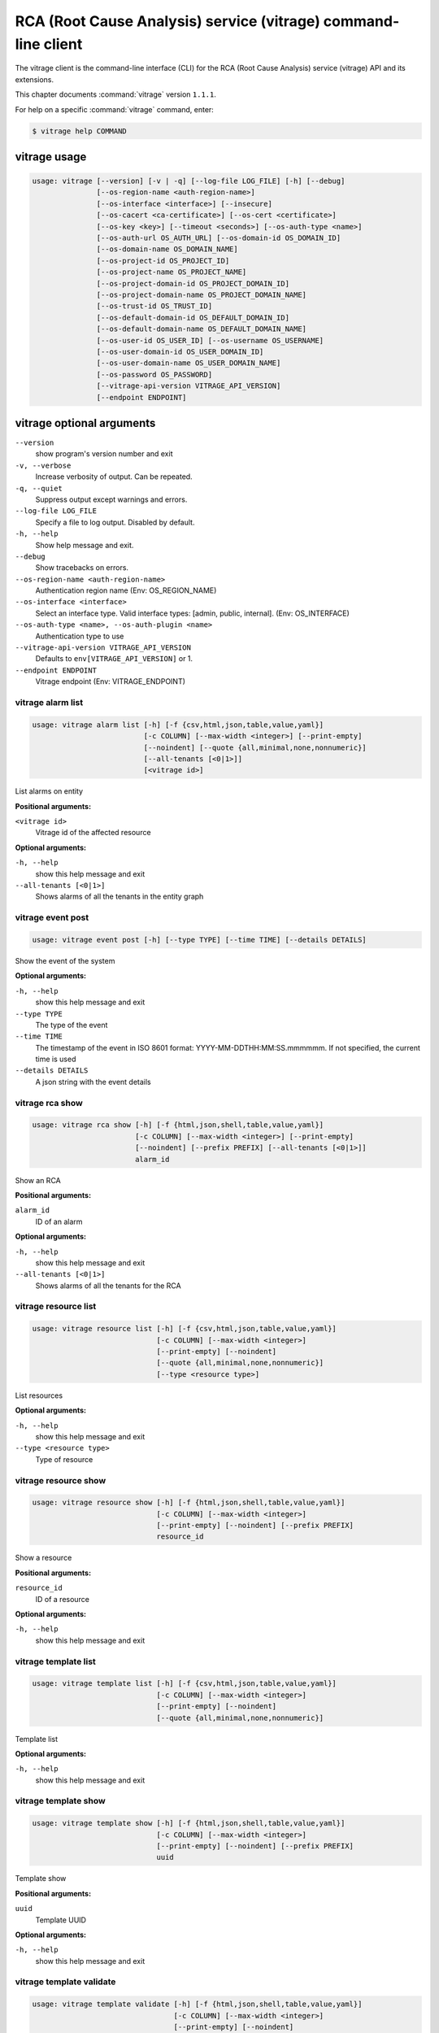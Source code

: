 .. ###################################################
.. ##  WARNING  ######################################
.. ##############  WARNING  ##########################
.. ##########################  WARNING  ##############
.. ######################################  WARNING  ##
.. ###################################################
.. ###################################################
.. ##
.. This file is tool-generated. Do not edit manually.
.. http://docs.openstack.org/contributor-guide/
.. doc-tools/cli-reference.html
..                                                  ##
.. ##  WARNING  ######################################
.. ##############  WARNING  ##########################
.. ##########################  WARNING  ##############
.. ######################################  WARNING  ##
.. ###################################################

===============================================================
RCA (Root Cause Analysis) service (vitrage) command-line client
===============================================================

The vitrage client is the command-line interface (CLI) for
the RCA (Root Cause Analysis) service (vitrage) API and its extensions.

This chapter documents :command:`vitrage` version ``1.1.1``.

For help on a specific :command:`vitrage` command, enter:

.. code-block:: console

   $ vitrage help COMMAND

.. _vitrage_command_usage:

vitrage usage
~~~~~~~~~~~~~

.. code-block:: console

   usage: vitrage [--version] [-v | -q] [--log-file LOG_FILE] [-h] [--debug]
                  [--os-region-name <auth-region-name>]
                  [--os-interface <interface>] [--insecure]
                  [--os-cacert <ca-certificate>] [--os-cert <certificate>]
                  [--os-key <key>] [--timeout <seconds>] [--os-auth-type <name>]
                  [--os-auth-url OS_AUTH_URL] [--os-domain-id OS_DOMAIN_ID]
                  [--os-domain-name OS_DOMAIN_NAME]
                  [--os-project-id OS_PROJECT_ID]
                  [--os-project-name OS_PROJECT_NAME]
                  [--os-project-domain-id OS_PROJECT_DOMAIN_ID]
                  [--os-project-domain-name OS_PROJECT_DOMAIN_NAME]
                  [--os-trust-id OS_TRUST_ID]
                  [--os-default-domain-id OS_DEFAULT_DOMAIN_ID]
                  [--os-default-domain-name OS_DEFAULT_DOMAIN_NAME]
                  [--os-user-id OS_USER_ID] [--os-username OS_USERNAME]
                  [--os-user-domain-id OS_USER_DOMAIN_ID]
                  [--os-user-domain-name OS_USER_DOMAIN_NAME]
                  [--os-password OS_PASSWORD]
                  [--vitrage-api-version VITRAGE_API_VERSION]
                  [--endpoint ENDPOINT]

.. _vitrage_command_options:

vitrage optional arguments
~~~~~~~~~~~~~~~~~~~~~~~~~~

``--version``
  show program's version number and exit

``-v, --verbose``
  Increase verbosity of output. Can be repeated.

``-q, --quiet``
  Suppress output except warnings and errors.

``--log-file LOG_FILE``
  Specify a file to log output. Disabled by default.

``-h, --help``
  Show help message and exit.

``--debug``
  Show tracebacks on errors.

``--os-region-name <auth-region-name>``
  Authentication region name (Env: OS_REGION_NAME)

``--os-interface <interface>``
  Select an interface type. Valid interface types:
  [admin, public, internal]. (Env: OS_INTERFACE)

``--os-auth-type <name>, --os-auth-plugin <name>``
  Authentication type to use

``--vitrage-api-version VITRAGE_API_VERSION``
  Defaults to ``env[VITRAGE_API_VERSION]`` or 1.

``--endpoint ENDPOINT``
  Vitrage endpoint (Env: VITRAGE_ENDPOINT)

.. _vitrage_alarm_list:

vitrage alarm list
------------------

.. code-block:: console

   usage: vitrage alarm list [-h] [-f {csv,html,json,table,value,yaml}]
                             [-c COLUMN] [--max-width <integer>] [--print-empty]
                             [--noindent] [--quote {all,minimal,none,nonnumeric}]
                             [--all-tenants [<0|1>]]
                             [<vitrage id>]

List alarms on entity

**Positional arguments:**

``<vitrage id>``
  Vitrage id of the affected resource

**Optional arguments:**

``-h, --help``
  show this help message and exit

``--all-tenants [<0|1>]``
  Shows alarms of all the tenants in the entity graph

.. _vitrage_event_post:

vitrage event post
------------------

.. code-block:: console

   usage: vitrage event post [-h] [--type TYPE] [--time TIME] [--details DETAILS]

Show the event of the system

**Optional arguments:**

``-h, --help``
  show this help message and exit

``--type TYPE``
  The type of the event

``--time TIME``
  The
  timestamp
  of
  the
  event
  in
  ISO
  8601
  format:
  YYYY-MM-DDTHH:MM:SS.mmmmmm.
  If
  not
  specified,
  the
  current
  time
  is
  used

``--details DETAILS``
  A json string with the event details

.. _vitrage_rca_show:

vitrage rca show
----------------

.. code-block:: console

   usage: vitrage rca show [-h] [-f {html,json,shell,table,value,yaml}]
                           [-c COLUMN] [--max-width <integer>] [--print-empty]
                           [--noindent] [--prefix PREFIX] [--all-tenants [<0|1>]]
                           alarm_id

Show an RCA

**Positional arguments:**

``alarm_id``
  ID of an alarm

**Optional arguments:**

``-h, --help``
  show this help message and exit

``--all-tenants [<0|1>]``
  Shows alarms of all the tenants for the RCA

.. _vitrage_resource_list:

vitrage resource list
---------------------

.. code-block:: console

   usage: vitrage resource list [-h] [-f {csv,html,json,table,value,yaml}]
                                [-c COLUMN] [--max-width <integer>]
                                [--print-empty] [--noindent]
                                [--quote {all,minimal,none,nonnumeric}]
                                [--type <resource type>]

List resources

**Optional arguments:**

``-h, --help``
  show this help message and exit

``--type <resource type>``
  Type of resource

.. _vitrage_resource_show:

vitrage resource show
---------------------

.. code-block:: console

   usage: vitrage resource show [-h] [-f {html,json,shell,table,value,yaml}]
                                [-c COLUMN] [--max-width <integer>]
                                [--print-empty] [--noindent] [--prefix PREFIX]
                                resource_id

Show a resource

**Positional arguments:**

``resource_id``
  ID of a resource

**Optional arguments:**

``-h, --help``
  show this help message and exit

.. _vitrage_template_list:

vitrage template list
---------------------

.. code-block:: console

   usage: vitrage template list [-h] [-f {csv,html,json,table,value,yaml}]
                                [-c COLUMN] [--max-width <integer>]
                                [--print-empty] [--noindent]
                                [--quote {all,minimal,none,nonnumeric}]

Template list

**Optional arguments:**

``-h, --help``
  show this help message and exit

.. _vitrage_template_show:

vitrage template show
---------------------

.. code-block:: console

   usage: vitrage template show [-h] [-f {html,json,shell,table,value,yaml}]
                                [-c COLUMN] [--max-width <integer>]
                                [--print-empty] [--noindent] [--prefix PREFIX]
                                uuid

Template show

**Positional arguments:**

``uuid``
  Template UUID

**Optional arguments:**

``-h, --help``
  show this help message and exit

.. _vitrage_template_validate:

vitrage template validate
-------------------------

.. code-block:: console

   usage: vitrage template validate [-h] [-f {html,json,shell,table,value,yaml}]
                                    [-c COLUMN] [--max-width <integer>]
                                    [--print-empty] [--noindent]
                                    [--prefix PREFIX] [--path PATH]


**Optional arguments:**

``-h, --help``
  show this help message and exit

``--path PATH``
  full path for template file or templates dir)

.. _vitrage_topology_show:

vitrage topology show
---------------------

.. code-block:: console

   usage: vitrage topology show [-h] [-f {html,json,shell,table,value,yaml}]
                                [-c COLUMN] [--max-width <integer>]
                                [--print-empty] [--noindent] [--prefix PREFIX]
                                [--filter <query>] [--limit <depth>]
                                [--root ROOT] [--graph-type {tree,graph}]
                                [--all-tenants [<0|1>]]

Show the topology of the system

**Optional arguments:**

``-h, --help``
  show this help message and exit

``--filter <query>``
  query for the graph)

``--limit <depth>``
  the depth of the topology graph

``--root ROOT``
  the root of the topology graph

``--graph-type {tree,graph}``
  graph type. Valid graph types: [tree, graph]

``--all-tenants [<0|1>]``
  Shows entities of all the tenants in the entity graph

